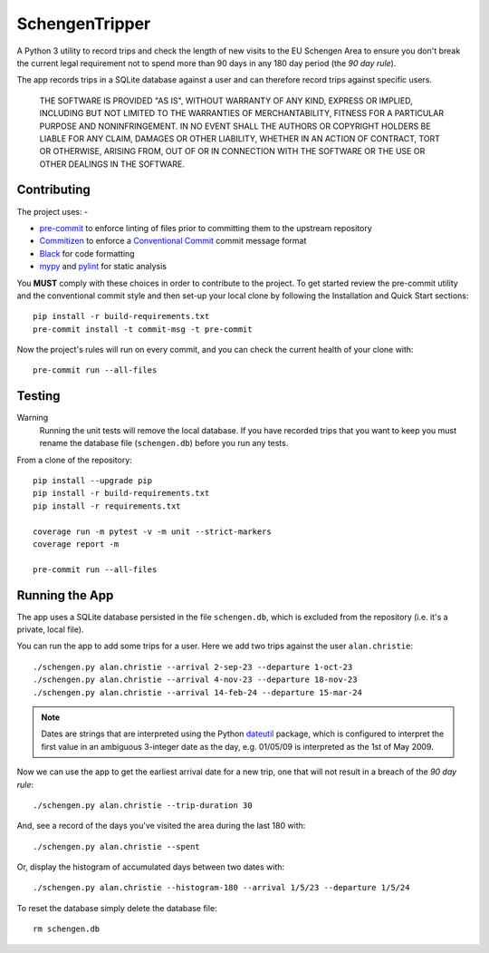 ###############
SchengenTripper
###############

.. image:: https://img.shields.io/github/actions/workflow/status/alanbchristie/SchengenTripper/test.yaml
   :alt: GitHub Workflow Status
.. image:: https://img.shields.io/github/v/release/alanbchristie/schengentripper
   :alt: GitHub release (latest SemVer)
.. image:: https://img.shields.io/github/license/alanbchristie/schengentripper
   :alt: GitHub

A Python 3 utility to record trips and check the length of new visits to the EU Schengen
Area to ensure you don't break the current legal requirement not to spend more than
90 days in any 180 day period (the *90 day rule*).

The app records trips in a SQLite database against a user and can therefore
record trips against specific users.

    THE SOFTWARE IS PROVIDED "AS IS", WITHOUT WARRANTY OF ANY KIND, EXPRESS OR IMPLIED,
    INCLUDING BUT NOT LIMITED TO THE WARRANTIES OF MERCHANTABILITY, FITNESS FOR A
    PARTICULAR PURPOSE AND NONINFRINGEMENT. IN NO EVENT SHALL THE AUTHORS OR COPYRIGHT
    HOLDERS BE LIABLE FOR ANY CLAIM, DAMAGES OR OTHER LIABILITY, WHETHER IN AN ACTION OF
    CONTRACT, TORT OR OTHERWISE, ARISING FROM, OUT OF OR IN CONNECTION WITH THE SOFTWARE
    OR THE USE OR OTHER DEALINGS IN THE SOFTWARE.

============
Contributing
============

The project uses: -

*   `pre-commit`_ to enforce linting of files prior to committing them to the
    upstream repository
*   `Commitizen`_ to enforce a `Conventional Commit`_ commit message format
*   `Black`_ for code formatting
*   `mypy`_ and `pylint`_ for static analysis

You **MUST** comply with these choices in order to  contribute to the project.
To get started review the pre-commit utility and the conventional commit style
and then set-up your local clone by following the Installation and
Quick Start sections::

    pip install -r build-requirements.txt
    pre-commit install -t commit-msg -t pre-commit

Now the project's rules will run on every commit, and you can check the
current health of your clone with::

    pre-commit run --all-files

=======
Testing
=======

Warning
    Running the unit tests will remove the local database. If you have recorded trips
    that you want to keep you must rename the database file (``schengen.db``) before
    you run any tests.

From a clone of the repository::

    pip install --upgrade pip
    pip install -r build-requirements.txt
    pip install -r requirements.txt

    coverage run -m pytest -v -m unit --strict-markers
    coverage report -m

    pre-commit run --all-files

===============
Running the App
===============
The app uses a SQLite database persisted in the file ``schengen.db``, which is
excluded from the repository (i.e. it's a private, local file).

You can run the app to add some trips for a user. Here we add two trips
against the user ``alan.christie``::

    ./schengen.py alan.christie --arrival 2-sep-23 --departure 1-oct-23
    ./schengen.py alan.christie --arrival 4-nov-23 --departure 18-nov-23
    ./schengen.py alan.christie --arrival 14-feb-24 --departure 15-mar-24

.. note::
    Dates are strings that are interpreted using the Python `dateutil`_ package,
    which is configured to interpret the first value in an ambiguous 3-integer
    date as the day, e.g. 01/05/09 is interpreted as the 1st of May 2009.

Now we can use the app to get the earliest arrival date for a new trip, one
that will not result in a breach of the *90 day rule*::

    ./schengen.py alan.christie --trip-duration 30

And, see a record of the days you've visited the area during the last 180 with::

    ./schengen.py alan.christie --spent

Or, display the histogram of accumulated days between two dates with::

    ./schengen.py alan.christie --histogram-180 --arrival 1/5/23 --departure 1/5/24

To reset the database simply delete the database file::

    rm schengen.db

.. _black: https://black.readthedocs.io/en/stable
.. _commitizen: https://commitizen-tools.github.io/commitizen/
.. _conventional commit: https://www.conventionalcommits.org/en/v1.0.0/
.. _dateutil: https://pypi.org/project/python-dateutil/
.. _mypy: https://pypi.org/project/mypy/
.. _pre-commit: https://pre-commit.com
.. _pylint: https://pypi.org/project/pylint/

